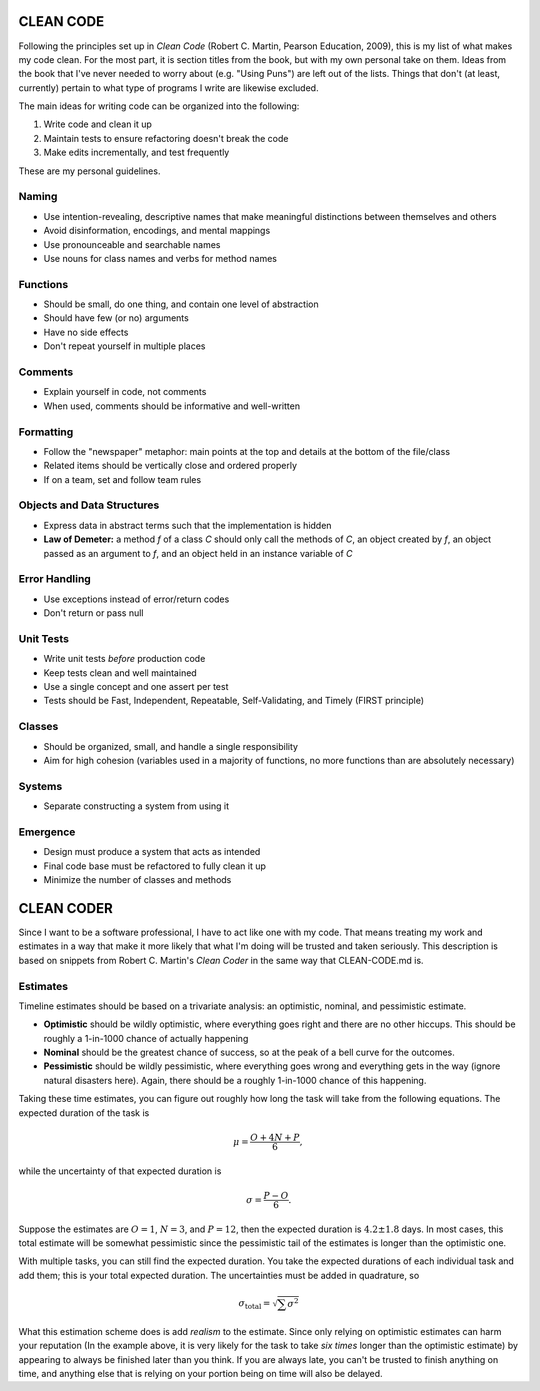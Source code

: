 CLEAN CODE
==========

Following the principles set up in *Clean Code* (Robert C. Martin, Pearson
Education, 2009), this is my list of what makes my code clean. For the most
part, it is section titles from the book, but with my own personal take on
them. Ideas from the book that I've never needed to worry about (e.g. "Using
Puns") are left out of the lists. Things that don't (at least, currently)
pertain to what type of programs I write are likewise excluded.

The main ideas for writing code can be organized into the following:

1.  Write code and clean it up
2.  Maintain tests to ensure refactoring doesn't break the code
3.  Make edits incrementally, and test frequently

These are my personal guidelines.

Naming
------

-  Use intention-revealing, descriptive names that make meaningful distinctions
   between themselves and others
-  Avoid disinformation, encodings, and mental mappings
-  Use pronounceable and searchable names
-  Use nouns for class names and verbs for method names

Functions
---------

-  Should be small, do one thing, and contain one level of abstraction
-  Should have few (or no) arguments
-  Have no side effects
-  Don't repeat yourself in multiple places

Comments
--------

-  Explain yourself in code, not comments
-  When used, comments should be informative and well-written

Formatting
----------

-  Follow the "newspaper" metaphor: main points at the top and details at the
   bottom of the file/class
-  Related items should be vertically close and ordered properly
-  If on a team, set and follow team rules

Objects and Data Structures
---------------------------

-  Express data in abstract terms such that the implementation is hidden
-  **Law of Demeter:** a method *f* of a class *C* should only call the methods
   of *C*, an object created by *f*, an object passed as an argument to *f*,
   and an object held in an instance variable of *C*

Error Handling
--------------

-  Use exceptions instead of error/return codes
-  Don't return or pass null

Unit Tests
----------

-  Write unit tests *before* production code
-  Keep tests clean and well maintained
-  Use a single concept and one assert per test
-  Tests should be Fast, Independent, Repeatable, Self-Validating, and
   Timely (FIRST principle)

Classes
-------

-  Should be organized, small, and handle a single responsibility
-  Aim for high cohesion (variables used in a majority of functions, no more
   functions than are absolutely necessary)

Systems
-------

-  Separate constructing a system from using it

Emergence
---------

-  Design must produce a system that acts as intended
-  Final code base must be refactored to fully clean it up
-  Minimize the number of classes and methods


CLEAN CODER
===========

Since I want to be a software professional, I have to act like one with my
code. That means treating my work and estimates in a way that make it more
likely that what I'm doing will be trusted and taken seriously. This
description is based on snippets from Robert C. Martin's *Clean Coder* in the
same way that CLEAN-CODE.md is.

Estimates
---------

Timeline estimates should be based on a trivariate analysis: an optimistic,
nominal, and pessimistic estimate.

-  **Optimistic** should be wildly optimistic, where everything goes right and
   there are no other hiccups. This should be roughly a 1-in-1000 chance of
   actually happening
-  **Nominal** should be the greatest chance of success, so at the peak of a
   bell curve for the outcomes.
-  **Pessimistic** should be wildly pessimistic, where everything goes wrong
   and everything gets in the way (ignore natural disasters here). Again, there
   should be a roughly 1-in-1000 chance of this happening.

Taking these time estimates, you can figure out roughly how long the task will
take from the following equations. The expected duration of the task is

.. math::

        \mu = \frac{O + 4N + P}{6},

while the uncertainty of that expected duration is

.. math::

        \sigma = \frac{P - O}{6}.

Suppose the estimates are :math:`O=1`, :math:`N=3`, and :math:`P=12`, then the
expected duration is :math:`4.2 \pm 1.8` days. In most cases, this total
estimate will be somewhat pessimistic since the pessimistic tail of the
estimates is longer than the optimistic one.

With multiple tasks, you can still find the expected duration. You take the
expected durations of each individual task and add them; this is your total
expected duration. The uncertainties must be added in quadrature, so

.. math::

        \sigma_{\textrm{total}} = \sqrt{\sum \sigma^2}

What this estimation scheme does is add *realism* to the estimate. Since only
relying on optimistic estimates can harm your reputation (In the example above,
it is very likely for the task to take *six times* longer than the optimistic
estimate) by appearing to always be finished later than you think. If you are
always late, you can't be trusted to finish anything on time, and anything else
that is relying on your portion being on time will also be delayed.
